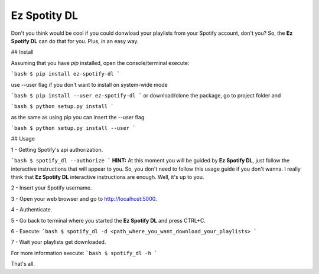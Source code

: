 Ez Spotity DL
=============

Don't you think would be cool if you could donwload your playlists from your Spotify account, don't you?
So, the **Ez Spotify DL** can do that for you. Plus, in an easy way.



## Install

Assuming that you have *pip* installed, open the console/terminal execute:

```bash
$ pip install ez-spotify-dl
```

use --user flag if you don't want to install on system-wide mode

```bash
$ pip install --user ez-spotify-dl
```
or download/clone the package, go to project folder and

```bash
$ python setup.py install
```

as the same as using pip you can insert the --user flag

```bash
$ python setup.py install --user
```

## Usage

1 - Getting Spotify's api authorization.

```bash
$ spotify_dl --authorize
```
**HINT:** At this moment you will be guided by **Ez Spotify DL**, just follow the interactive instructions that will appear to you. So, you don't need to follow this usage guide if you don't wanna. I really think that **Ez Spotify DL** interactive instructions are enough.
Well, it's up to you.

2 - Insert your Spotify username.

3 - Open your web browser and go to http://localhost:5000.

4 - Authenticate.

5 - Go back to terminal where you started the **Ez Spotify DL** and press CTRL+C.

6 - Execute:
```bash
$ spotify_dl -d <path_where_you_want_download_your_playlists>
```

7 - Wait your playlists get downloaded.


For more information execute:
```bash
$ spotify_dl -h
```

That's all.





